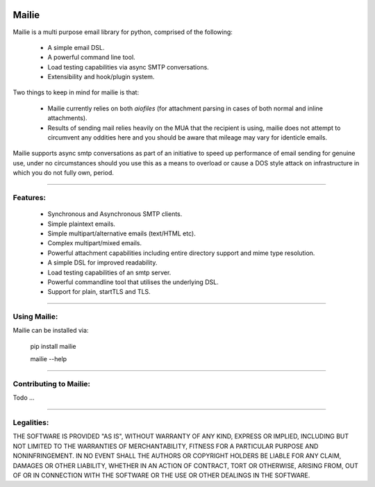 .. image:: https://img.shields.io/pypi/v/mailie.svg
        :target: https://pypi.python.org/pypi/mailie

.. image:: https://img.shields.io/badge/Documentation-Docs-brightgreen
        :target: https://symonk.github.io/mailie/
        :alt: Documentation

.. image:: https://codecov.io/gh/symonk/mailie/branch/main/graph/badge.svg?token=C0R5875AU7
    :target: https://codecov.io/gh/symonk/mailie


Mailie
=======

Mailie is a multi purpose email library for python, comprised of the following:


 - A simple email DSL.
 - A powerful command line tool.
 - Load testing capabilities via async SMTP conversations.
 - Extensibility and hook/plugin system.
 

Two things to keep in mind for mailie is that:

 - Mailie currently relies on both `aiofiles` (for attachment parsing in cases of both normal and inline attachments).
 - Results of sending mail relies heavily on the MUA that the recipient is using, mailie does not attempt to circumvent any oddities here and you should be aware that mileage may vary for identicle emails.
 
Mailie supports async smtp conversations as part of an initiative to speed up performance of email sending for genuine use, under no circumstances should you use this as a means to overload or cause a DOS style attack on infrastructure in which you do not fully own, period.

----

Features:
-----------------

 - Synchronous and Asynchronous SMTP clients.
 - Simple plaintext emails.
 - Simple multipart/alternative emails (text/HTML etc).
 - Complex multipart/mixed emails.
 - Powerful attachment capabilities including entire directory support and mime type resolution.
 - A simple DSL for improved readability.
 - Load testing capabilities of an smtp server.
 - Powerful commandline tool that utilises the underlying DSL.
 - Support for plain, startTLS and TLS.

----

Using Mailie:
-----------------

Mailie can be installed via:

    .. code:: console
    
    
    pip install mailie
    
    mailie --help


-----

Contributing to Mailie:
-----------------

Todo ...

-----


Legalities:
------------
THE SOFTWARE IS PROVIDED "AS IS", WITHOUT WARRANTY OF ANY KIND, EXPRESS OR IMPLIED, INCLUDING BUT NOT LIMITED TO THE WARRANTIES OF MERCHANTABILITY, FITNESS FOR A PARTICULAR PURPOSE AND NONINFRINGEMENT. IN NO EVENT SHALL THE AUTHORS OR COPYRIGHT HOLDERS BE LIABLE FOR ANY CLAIM, DAMAGES OR OTHER LIABILITY, WHETHER IN AN ACTION OF CONTRACT, TORT OR OTHERWISE, ARISING FROM, OUT OF OR IN CONNECTION WITH THE SOFTWARE OR THE USE OR OTHER DEALINGS IN THE SOFTWARE.
